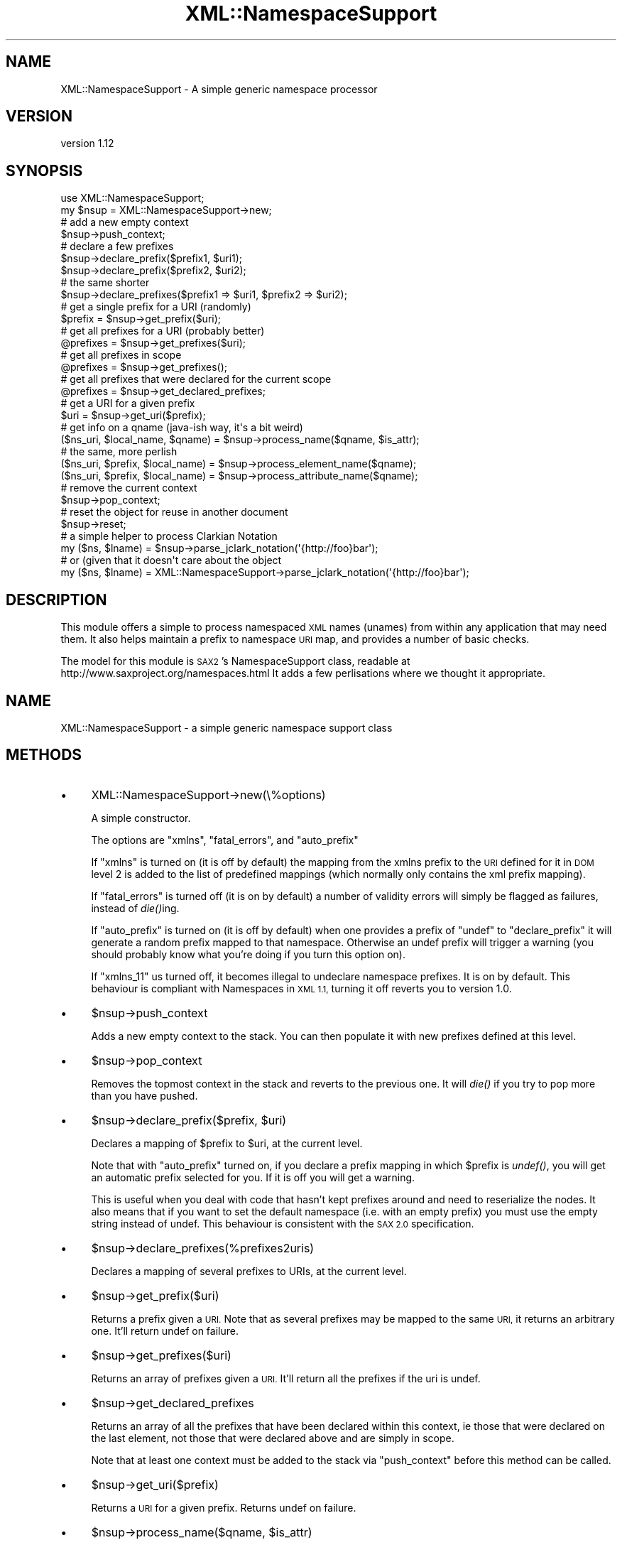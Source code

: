 .\" Automatically generated by Pod::Man 2.27 (Pod::Simple 3.28)
.\"
.\" Standard preamble:
.\" ========================================================================
.de Sp \" Vertical space (when we can't use .PP)
.if t .sp .5v
.if n .sp
..
.de Vb \" Begin verbatim text
.ft CW
.nf
.ne \\$1
..
.de Ve \" End verbatim text
.ft R
.fi
..
.\" Set up some character translations and predefined strings.  \*(-- will
.\" give an unbreakable dash, \*(PI will give pi, \*(L" will give a left
.\" double quote, and \*(R" will give a right double quote.  \*(C+ will
.\" give a nicer C++.  Capital omega is used to do unbreakable dashes and
.\" therefore won't be available.  \*(C` and \*(C' expand to `' in nroff,
.\" nothing in troff, for use with C<>.
.tr \(*W-
.ds C+ C\v'-.1v'\h'-1p'\s-2+\h'-1p'+\s0\v'.1v'\h'-1p'
.ie n \{\
.    ds -- \(*W-
.    ds PI pi
.    if (\n(.H=4u)&(1m=24u) .ds -- \(*W\h'-12u'\(*W\h'-12u'-\" diablo 10 pitch
.    if (\n(.H=4u)&(1m=20u) .ds -- \(*W\h'-12u'\(*W\h'-8u'-\"  diablo 12 pitch
.    ds L" ""
.    ds R" ""
.    ds C` ""
.    ds C' ""
'br\}
.el\{\
.    ds -- \|\(em\|
.    ds PI \(*p
.    ds L" ``
.    ds R" ''
.    ds C`
.    ds C'
'br\}
.\"
.\" Escape single quotes in literal strings from groff's Unicode transform.
.ie \n(.g .ds Aq \(aq
.el       .ds Aq '
.\"
.\" If the F register is turned on, we'll generate index entries on stderr for
.\" titles (.TH), headers (.SH), subsections (.SS), items (.Ip), and index
.\" entries marked with X<> in POD.  Of course, you'll have to process the
.\" output yourself in some meaningful fashion.
.\"
.\" Avoid warning from groff about undefined register 'F'.
.de IX
..
.nr rF 0
.if \n(.g .if rF .nr rF 1
.if (\n(rF:(\n(.g==0)) \{
.    if \nF \{
.        de IX
.        tm Index:\\$1\t\\n%\t"\\$2"
..
.        if !\nF==2 \{
.            nr % 0
.            nr F 2
.        \}
.    \}
.\}
.rr rF
.\" ========================================================================
.\"
.IX Title "XML::NamespaceSupport 3"
.TH XML::NamespaceSupport 3 "2017-03-31" "perl v5.16.3" "User Contributed Perl Documentation"
.\" For nroff, turn off justification.  Always turn off hyphenation; it makes
.\" way too many mistakes in technical documents.
.if n .ad l
.nh
.SH "NAME"
XML::NamespaceSupport \- A simple generic namespace processor
.SH "VERSION"
.IX Header "VERSION"
version 1.12
.SH "SYNOPSIS"
.IX Header "SYNOPSIS"
.Vb 2
\&  use XML::NamespaceSupport;
\&  my $nsup = XML::NamespaceSupport\->new;
\&
\&  # add a new empty context
\&  $nsup\->push_context;
\&  # declare a few prefixes
\&  $nsup\->declare_prefix($prefix1, $uri1);
\&  $nsup\->declare_prefix($prefix2, $uri2);
\&  # the same shorter
\&  $nsup\->declare_prefixes($prefix1 => $uri1, $prefix2 => $uri2);
\&
\&  # get a single prefix for a URI (randomly)
\&  $prefix = $nsup\->get_prefix($uri);
\&  # get all prefixes for a URI (probably better)
\&  @prefixes = $nsup\->get_prefixes($uri);
\&  # get all prefixes in scope
\&  @prefixes = $nsup\->get_prefixes();
\&  # get all prefixes that were declared for the current scope
\&  @prefixes = $nsup\->get_declared_prefixes;
\&  # get a URI for a given prefix
\&  $uri = $nsup\->get_uri($prefix);
\&
\&  # get info on a qname (java\-ish way, it\*(Aqs a bit weird)
\&  ($ns_uri, $local_name, $qname) = $nsup\->process_name($qname, $is_attr);
\&  # the same, more perlish
\&  ($ns_uri, $prefix, $local_name) = $nsup\->process_element_name($qname);
\&  ($ns_uri, $prefix, $local_name) = $nsup\->process_attribute_name($qname);
\&
\&  # remove the current context
\&  $nsup\->pop_context;
\&
\&  # reset the object for reuse in another document
\&  $nsup\->reset;
\&
\&  # a simple helper to process Clarkian Notation
\&  my ($ns, $lname) = $nsup\->parse_jclark_notation(\*(Aq{http://foo}bar\*(Aq);
\&  # or (given that it doesn\*(Aqt care about the object
\&  my ($ns, $lname) = XML::NamespaceSupport\->parse_jclark_notation(\*(Aq{http://foo}bar\*(Aq);
.Ve
.SH "DESCRIPTION"
.IX Header "DESCRIPTION"
This module offers a simple to process namespaced \s-1XML\s0 names (unames)
from within any application that may need them. It also helps maintain
a prefix to namespace \s-1URI\s0 map, and provides a number of basic checks.
.PP
The model for this module is \s-1SAX2\s0's NamespaceSupport class, readable at
http://www.saxproject.org/namespaces.html
It adds a few perlisations where we thought it appropriate.
.SH "NAME"
XML::NamespaceSupport \- a simple generic namespace support class
.SH "METHODS"
.IX Header "METHODS"
.IP "\(bu" 4
XML::NamespaceSupport\->new(\e%options)
.Sp
A simple constructor.
.Sp
The options are \f(CW\*(C`xmlns\*(C'\fR, \f(CW\*(C`fatal_errors\*(C'\fR, and \f(CW\*(C`auto_prefix\*(C'\fR
.Sp
If \f(CW\*(C`xmlns\*(C'\fR is turned on (it is off by default) the mapping from the
xmlns prefix to the \s-1URI\s0 defined for it in \s-1DOM\s0 level 2 is added to the
list of predefined mappings (which normally only contains the xml
prefix mapping).
.Sp
If \f(CW\*(C`fatal_errors\*(C'\fR is turned off (it is on by default) a number of
validity errors will simply be flagged as failures, instead of
\&\fIdie()\fRing.
.Sp
If \f(CW\*(C`auto_prefix\*(C'\fR is turned on (it is off by default) when one
provides a prefix of \f(CW\*(C`undef\*(C'\fR to \f(CW\*(C`declare_prefix\*(C'\fR it will generate a
random prefix mapped to that namespace. Otherwise an undef prefix will
trigger a warning (you should probably know what you're doing if you
turn this option on).
.Sp
If \f(CW\*(C`xmlns_11\*(C'\fR us turned off, it becomes illegal to undeclare namespace
prefixes. It is on by default. This behaviour is compliant with Namespaces
in \s-1XML 1.1,\s0 turning it off reverts you to version 1.0.
.IP "\(bu" 4
\&\f(CW$nsup\fR\->push_context
.Sp
Adds a new empty context to the stack. You can then populate it with
new prefixes defined at this level.
.IP "\(bu" 4
\&\f(CW$nsup\fR\->pop_context
.Sp
Removes the topmost context in the stack and reverts to the previous
one. It will \fIdie()\fR if you try to pop more than you have pushed.
.IP "\(bu" 4
\&\f(CW$nsup\fR\->declare_prefix($prefix, \f(CW$uri\fR)
.Sp
Declares a mapping of \f(CW$prefix\fR to \f(CW$uri\fR, at the current level.
.Sp
Note that with \f(CW\*(C`auto_prefix\*(C'\fR turned on, if you declare a prefix
mapping in which \f(CW$prefix\fR is \fIundef()\fR, you will get an automatic prefix
selected for you. If it is off you will get a warning.
.Sp
This is useful when you deal with code that hasn't kept prefixes around
and need to reserialize the nodes. It also means that if you want to
set the default namespace (i.e. with an empty prefix) you must use the
empty string instead of undef. This behaviour is consistent with the
\&\s-1SAX 2.0\s0 specification.
.IP "\(bu" 4
\&\f(CW$nsup\fR\->declare_prefixes(%prefixes2uris)
.Sp
Declares a mapping of several prefixes to URIs, at the current level.
.IP "\(bu" 4
\&\f(CW$nsup\fR\->get_prefix($uri)
.Sp
Returns a prefix given a \s-1URI.\s0 Note that as several prefixes may be
mapped to the same \s-1URI,\s0 it returns an arbitrary one. It'll return
undef on failure.
.IP "\(bu" 4
\&\f(CW$nsup\fR\->get_prefixes($uri)
.Sp
Returns an array of prefixes given a \s-1URI.\s0 It'll return all the
prefixes if the uri is undef.
.IP "\(bu" 4
\&\f(CW$nsup\fR\->get_declared_prefixes
.Sp
Returns an array of all the prefixes that have been declared within
this context, ie those that were declared on the last element, not
those that were declared above and are simply in scope.
.Sp
Note that at least one context must be added to the stack via
\&\f(CW\*(C`push_context\*(C'\fR before this method can be called.
.IP "\(bu" 4
\&\f(CW$nsup\fR\->get_uri($prefix)
.Sp
Returns a \s-1URI\s0 for a given prefix. Returns undef on failure.
.IP "\(bu" 4
\&\f(CW$nsup\fR\->process_name($qname, \f(CW$is_attr\fR)
.Sp
Given a qualified name and a boolean indicating whether this is an
attribute or another type of name (those are differently affected by
default namespaces), it returns a namespace \s-1URI,\s0 local name, qualified
name tuple. I know that that is a rather abnormal list to return, but
it is so for compatibility with the Java spec. See below for more
Perlish alternatives.
.Sp
If the prefix is not declared, or if the name is not valid, it'll
either die or return undef depending on the current setting of
\&\f(CW\*(C`fatal_errors\*(C'\fR.
.IP "\(bu" 4
\&\f(CW$nsup\fR\->undeclare_prefix($prefix);
.Sp
Removes a namespace prefix from the current context. This function may
be used in \s-1SAX\s0's end_prefix_mapping when there is fear that a namespace
declaration might be available outside their scope (which shouldn't
normally happen, but you never know ;) ). This may be needed in order
to properly support Namespace 1.1.
.IP "\(bu" 4
\&\f(CW$nsup\fR\->process_element_name($qname)
.Sp
Given a qualified name, it returns a namespace \s-1URI,\s0 prefix, and local
name tuple. This method applies to element names.
.Sp
If the prefix is not declared, or if the name is not valid, it'll
either die or return undef depending on the current setting of
\&\f(CW\*(C`fatal_errors\*(C'\fR.
.IP "\(bu" 4
\&\f(CW$nsup\fR\->process_attribute_name($qname)
.Sp
Given a qualified name, it returns a namespace \s-1URI,\s0 prefix, and local
name tuple. This method applies to attribute names.
.Sp
If the prefix is not declared, or if the name is not valid, it'll
either die or return undef depending on the current setting of
\&\f(CW\*(C`fatal_errors\*(C'\fR.
.IP "\(bu" 4
\&\f(CW$nsup\fR\->reset
.Sp
Resets the object so that it can be reused on another document.
.PP
All methods of the interface have an alias that is the name used in
the original Java specification. You can use either name
interchangeably. Here is the mapping:
.PP
.Vb 10
\&  Java name                 Perl name
\&  \-\-\-\-\-\-\-\-\-\-\-\-\-\-\-\-\-\-\-\-\-\-\-\-\-\-\-\-\-\-\-\-\-\-\-\-\-\-\-\-\-\-\-\-\-\-\-\-\-\-\-
\&  pushContext               push_context
\&  popContext                pop_context
\&  declarePrefix             declare_prefix
\&  declarePrefixes           declare_prefixes
\&  getPrefix                 get_prefix
\&  getPrefixes               get_prefixes
\&  getDeclaredPrefixes       get_declared_prefixes
\&  getURI                    get_uri
\&  processName               process_name
\&  processElementName        process_element_name
\&  processAttributeName      process_attribute_name
\&  parseJClarkNotation       parse_jclark_notation
\&  undeclarePrefix           undeclare_prefix
.Ve
.SH "VARIABLES"
.IX Header "VARIABLES"
Two global variables are made available to you. They used to be constants but
simple scalars are easier to use in a number of contexts. They are not
exported but can easily be accessed from any package, or copied into it.
.IP "\(bu" 4
\&\f(CW$NS_XMLNS\fR
.Sp
The namespace for xmlns prefixes, http://www.w3.org/2000/xmlns/.
.IP "\(bu" 4
\&\f(CW$NS_XML\fR
.Sp
The namespace for xml prefixes, http://www.w3.org/XML/1998/namespace.
.SH "TODO"
.IX Header "TODO"
.Vb 2
\& \- add more tests
\& \- optimise here and there
.Ve
.SH "SEE ALSO"
.IX Header "SEE ALSO"
XML::Parser::PerlSAX
.SH "AUTHORS"
.IX Header "AUTHORS"
.IP "\(bu" 4
Robin Berjon <robin@knowscape.com>
.IP "\(bu" 4
Chris Prather <chris@prather.org>
.SH "COPYRIGHT AND LICENSE"
.IX Header "COPYRIGHT AND LICENSE"
This software is copyright (c) 2015 by Robin Berjon.
.PP
This is free software; you can redistribute it and/or modify it under
the same terms as the Perl 5 programming language system itself.
.SH "CONTRIBUTORS"
.IX Header "CONTRIBUTORS"
.IP "\(bu" 4
Chris Prather <cprather@hdpublishing.com>
.IP "\(bu" 4
David Steinbrunner <dsteinbrunner@pobox.com>
.IP "\(bu" 4
Paul Cochrane <paul@liekut.de>
.IP "\(bu" 4
Paulo Custodio <pauloscustodio@gmail.com>
